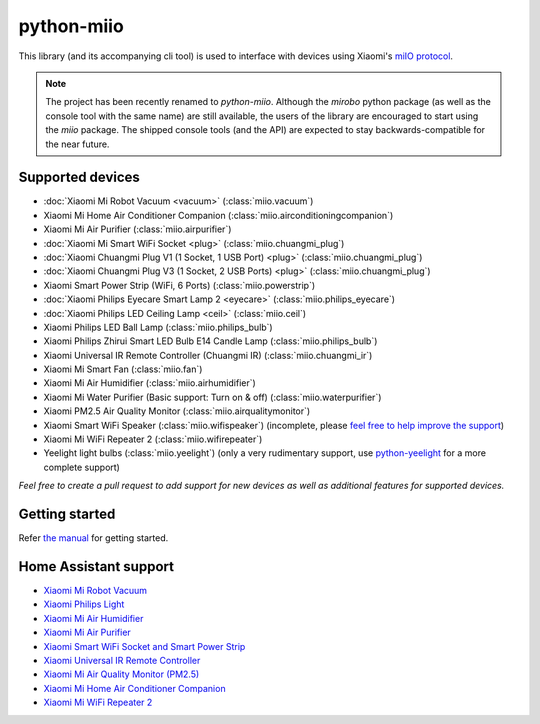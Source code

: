 python-miio
===========

|PyPI version| |Build Status| |Code Health| |Coverage Status|

This library (and its accompanying cli tool) is used to interface with devices using Xiaomi's `miIO protocol <https://github.com/OpenMiHome/mihome-binary-protocol/blob/master/doc/PROTOCOL.md>`__.

.. NOTE::
   The project has been recently renamed to `python-miio`.
   Although the `mirobo` python package (as well as the console tool with the same name) are still available,
   the users of the library are encouraged to start using the `miio` package.
   The shipped console tools (and the API) are expected to stay backwards-compatible for the near future.


Supported devices
-----------------

-  :doc:`Xiaomi Mi Robot Vacuum <vacuum>` (:class:`miio.vacuum`)
-  Xiaomi Mi Home Air Conditioner Companion (:class:`miio.airconditioningcompanion`)
-  Xiaomi Mi Air Purifier (:class:`miio.airpurifier`)
-  :doc:`Xiaomi Mi Smart WiFi Socket <plug>` (:class:`miio.chuangmi_plug`)
-  :doc:`Xiaomi Chuangmi Plug V1 (1 Socket, 1 USB Port) <plug>` (:class:`miio.chuangmi_plug`)
-  :doc:`Xiaomi Chuangmi Plug V3 (1 Socket, 2 USB Ports) <plug>` (:class:`miio.chuangmi_plug`)
-  Xiaomi Smart Power Strip (WiFi, 6 Ports) (:class:`miio.powerstrip`)
-  :doc:`Xiaomi Philips Eyecare Smart Lamp 2 <eyecare>` (:class:`miio.philips_eyecare`)
-  :doc:`Xiaomi Philips LED Ceiling Lamp <ceil>` (:class:`miio.ceil`)
-  Xiaomi Philips LED Ball Lamp (:class:`miio.philips_bulb`)
-  Xiaomi Philips Zhirui Smart LED Bulb E14 Candle Lamp (:class:`miio.philips_bulb`)
-  Xiaomi Universal IR Remote Controller (Chuangmi IR) (:class:`miio.chuangmi_ir`)
-  Xiaomi Mi Smart Fan (:class:`miio.fan`)
-  Xiaomi Mi Air Humidifier (:class:`miio.airhumidifier`)
-  Xiaomi Mi Water Purifier (Basic support: Turn on & off) (:class:`miio.waterpurifier`)
-  Xiaomi PM2.5 Air Quality Monitor (:class:`miio.airqualitymonitor`)
-  Xiaomi Smart WiFi Speaker (:class:`miio.wifispeaker`) (incomplete, please `feel free to help improve the support <https://github.com/rytilahti/python-miio/issues/69>`__)
-  Xiaomi Mi WiFi Repeater 2 (:class:`miio.wifirepeater`)
-  Yeelight light bulbs (:class:`miio.yeelight`) (only a very rudimentary support, use `python-yeelight <https://gitlab.com/stavros/python-yeelight/>`__ for a more complete support)

*Feel free to create a pull request to add support for new devices as
well as additional features for supported devices.*


Getting started
---------------

Refer `the manual <https://python-miio.readthedocs.io>`__ for getting started.


Home Assistant support
----------------------

-  `Xiaomi Mi Robot Vacuum <https://home-assistant.io/components/vacuum.xiaomi_miio/>`__
-  `Xiaomi Philips Light <https://home-assistant.io/components/light.xiaomi_miio/>`__
-  `Xiaomi Mi Air Humidifier <https://github.com/syssi/xiaomi_airhumidifier/>`__
-  `Xiaomi Mi Air Purifier <https://home-assistant.io/components/fan.xiaomi_miio/>`__
-  `Xiaomi Smart WiFi Socket and Smart Power Strip <https://home-assistant.io/components/switch.xiaomi_miio/>`__
-  `Xiaomi Universal IR Remote Controller <https://home-assistant.io/components/remote.xiaomi_miio/>`__
-  `Xiaomi Mi Air Quality Monitor (PM2.5) <https://home-assistant.io/components/sensor.xiaomi_miio/>`__
-  `Xiaomi Mi Home Air Conditioner Companion <https://github.com/syssi/xiaomi_airconditioningcompanion>`__
-  `Xiaomi Mi WiFi Repeater 2 <https://github.com/syssi/xiaomi_repeater>`__


.. |PyPI version| image:: https://badge.fury.io/py/python-miio.svg
   :target: https://badge.fury.io/py/python-miio
.. |Build Status| image:: https://travis-ci.org/rytilahti/python-miio.svg?branch=master
   :target: https://travis-ci.org/rytilahti/python-miio
.. |Code Health| image:: https://landscape.io/github/rytilahti/python-miio/master/landscape.svg?style=flat
   :target: https://landscape.io/github/rytilahti/python-miio/master
.. |Coverage Status| image:: https://coveralls.io/repos/github/rytilahti/python-miio/badge.svg?branch=master
   :target: https://coveralls.io/github/rytilahti/python-miio?branch=master
